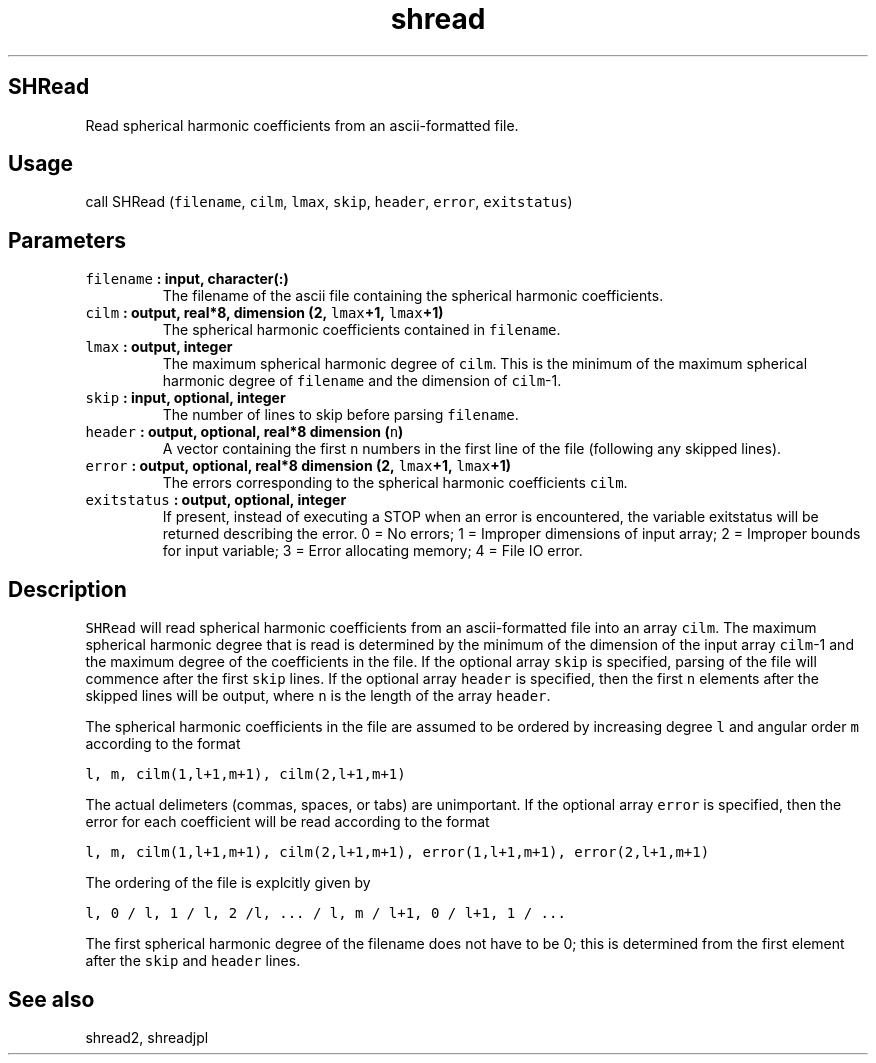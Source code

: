 .\" Automatically generated by Pandoc 1.18
.\"
.TH "shread" "1" "2016\-12\-05" "Fortran 95" "SHTOOLS 4.0"
.hy
.SH SHRead
.PP
Read spherical harmonic coefficients from an ascii\-formatted file.
.SH Usage
.PP
call SHRead (\f[C]filename\f[], \f[C]cilm\f[], \f[C]lmax\f[],
\f[C]skip\f[], \f[C]header\f[], \f[C]error\f[], \f[C]exitstatus\f[])
.SH Parameters
.TP
.B \f[C]filename\f[] : input, character(:)
The filename of the ascii file containing the spherical harmonic
coefficients.
.RS
.RE
.TP
.B \f[C]cilm\f[] : output, real*8, dimension (2, \f[C]lmax\f[]+1, \f[C]lmax\f[]+1)
The spherical harmonic coefficients contained in \f[C]filename\f[].
.RS
.RE
.TP
.B \f[C]lmax\f[] : output, integer
The maximum spherical harmonic degree of \f[C]cilm\f[].
This is the minimum of the maximum spherical harmonic degree of
\f[C]filename\f[] and the dimension of \f[C]cilm\f[]\-1.
.RS
.RE
.TP
.B \f[C]skip\f[] : input, optional, integer
The number of lines to skip before parsing \f[C]filename\f[].
.RS
.RE
.TP
.B \f[C]header\f[] : output, optional, real*8 dimension (\f[C]n\f[])
A vector containing the first \f[C]n\f[] numbers in the first line of
the file (following any skipped lines).
.RS
.RE
.TP
.B \f[C]error\f[] : output, optional, real*8 dimension (2, \f[C]lmax\f[]+1, \f[C]lmax\f[]+1)
The errors corresponding to the spherical harmonic coefficients
\f[C]cilm\f[].
.RS
.RE
.TP
.B \f[C]exitstatus\f[] : output, optional, integer
If present, instead of executing a STOP when an error is encountered,
the variable exitstatus will be returned describing the error.
0 = No errors; 1 = Improper dimensions of input array; 2 = Improper
bounds for input variable; 3 = Error allocating memory; 4 = File IO
error.
.RS
.RE
.SH Description
.PP
\f[C]SHRead\f[] will read spherical harmonic coefficients from an
ascii\-formatted file into an array \f[C]cilm\f[].
The maximum spherical harmonic degree that is read is determined by the
minimum of the dimension of the input array \f[C]cilm\f[]\-1 and the
maximum degree of the coefficients in the file.
If the optional array \f[C]skip\f[] is specified, parsing of the file
will commence after the first \f[C]skip\f[] lines.
If the optional array \f[C]header\f[] is specified, then the first
\f[C]n\f[] elements after the skipped lines will be output, where
\f[C]n\f[] is the length of the array \f[C]header\f[].
.PP
The spherical harmonic coefficients in the file are assumed to be
ordered by increasing degree \f[C]l\f[] and angular order \f[C]m\f[]
according to the format
.PP
\f[C]l,\ m,\ cilm(1,l+1,m+1),\ cilm(2,l+1,m+1)\f[]
.PP
The actual delimeters (commas, spaces, or tabs) are unimportant.
If the optional array \f[C]error\f[] is specified, then the error for
each coefficient will be read according to the format
.PP
\f[C]l,\ m,\ cilm(1,l+1,m+1),\ cilm(2,l+1,m+1),\ error(1,l+1,m+1),\ error(2,l+1,m+1)\f[]
.PP
The ordering of the file is explcitly given by
.PP
\f[C]l,\ 0\ /\ l,\ 1\ /\ l,\ 2\ /l,\ ...\ /\ l,\ m\ /\ l+1,\ 0\ /\ l+1,\ 1\ /\ ...\f[]
.PP
The first spherical harmonic degree of the filename does not have to be
0; this is determined from the first element after the \f[C]skip\f[] and
\f[C]header\f[] lines.
.SH See also
.PP
shread2, shreadjpl
